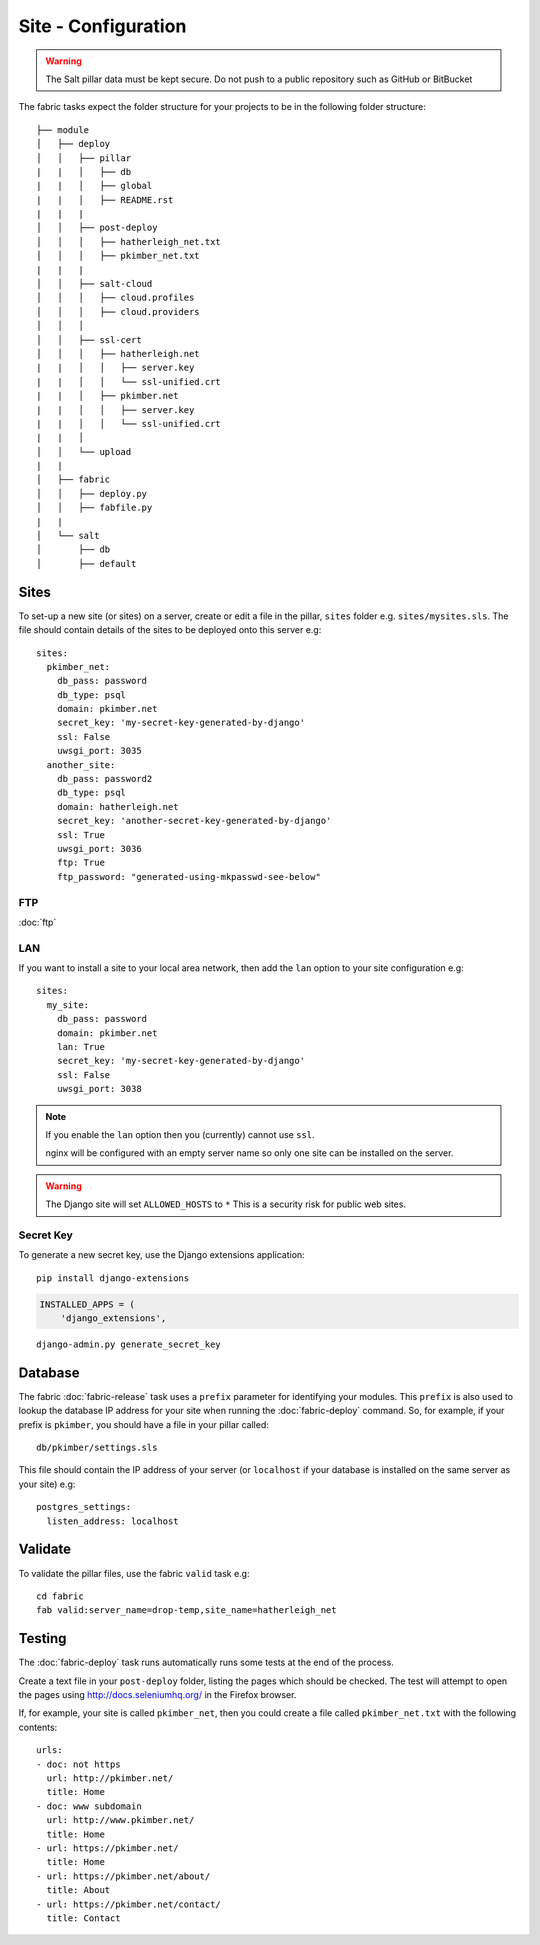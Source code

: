 Site - Configuration
********************

.. highlight:: yaml

.. warning::

  The Salt pillar data must be kept secure.  Do not push to a public repository
  such as GitHub or BitBucket

The fabric tasks expect the folder structure for your projects to be in the
following folder structure::

  ├── module
  │   ├── deploy
  │   │   ├── pillar
  |   |   │   ├── db
  |   |   │   ├── global
  |   |   │   ├── README.rst
  |   |   |
  │   │   ├── post-deploy
  │   │   │   ├── hatherleigh_net.txt
  │   │   │   ├── pkimber_net.txt
  |   |   |
  │   │   ├── salt-cloud
  │   │   │   ├── cloud.profiles
  │   │   │   ├── cloud.providers
  │   │   │
  │   │   ├── ssl-cert
  │   │   │   ├── hatherleigh.net
  |   |   │   │   ├── server.key
  |   |   │   │   └── ssl-unified.crt
  |   |   │   ├── pkimber.net
  |   |   │   │   ├── server.key
  |   |   │   │   └── ssl-unified.crt
  |   |   │
  │   │   └── upload
  |   |
  │   ├── fabric
  │   │   ├── deploy.py
  │   │   ├── fabfile.py
  |   |
  │   └── salt
  │       ├── db
  │       ├── default

Sites
=====

To set-up a new site (or sites) on a server, create or edit a file in the
pillar, ``sites`` folder e.g. ``sites/mysites.sls``.  The file should contain
details of the sites to be deployed onto this server e.g::

  sites:
    pkimber_net:
      db_pass: password
      db_type: psql
      domain: pkimber.net
      secret_key: 'my-secret-key-generated-by-django'
      ssl: False
      uwsgi_port: 3035
    another_site:
      db_pass: password2
      db_type: psql
      domain: hatherleigh.net
      secret_key: 'another-secret-key-generated-by-django'
      ssl: True
      uwsgi_port: 3036
      ftp: True
      ftp_password: "generated-using-mkpasswd-see-below"

FTP
---

:doc:`ftp`

LAN
---

If you want to install a site to your local area network, then add the
``lan`` option to your site configuration e.g::

  sites:
    my_site:
      db_pass: password
      domain: pkimber.net
      lan: True
      secret_key: 'my-secret-key-generated-by-django'
      ssl: False
      uwsgi_port: 3038

.. note::

  If you enable the ``lan`` option then you (currently) cannot use ``ssl``.

  nginx will be configured with an empty server name so only one site can be
  installed on the server.

.. warning::

  The Django site will set ``ALLOWED_HOSTS`` to ``*``   This is a security risk
  for public web sites.

Secret Key
----------

To generate a new secret key, use the Django extensions application::

  pip install django-extensions

.. code-block:: python

  INSTALLED_APPS = (
      'django_extensions',

::

  django-admin.py generate_secret_key

Database
========

The fabric :doc:`fabric-release` task uses a ``prefix`` parameter for
identifying your modules.  This ``prefix`` is also used to lookup the
database IP address for your site when running the :doc:`fabric-deploy`
command.  So, for example, if your prefix is ``pkimber``, you should have a
file in your pillar called::

  db/pkimber/settings.sls

This file should contain the IP address of your server (or ``localhost`` if
your database is installed on the same server as your site) e.g::

  postgres_settings:
    listen_address: localhost

Validate
========

To validate the pillar files, use the fabric ``valid`` task e.g::

  cd fabric
  fab valid:server_name=drop-temp,site_name=hatherleigh_net

Testing
=======

The :doc:`fabric-deploy` task runs automatically runs some tests at the end of
the process.

Create a text file in your ``post-deploy`` folder, listing the pages which
should be checked.  The test will attempt to open the pages using
http://docs.seleniumhq.org/ in the Firefox browser.

If, for example, your site is called ``pkimber_net``, then you could create a
file called ``pkimber_net.txt`` with the following contents::

  urls:
  - doc: not https
    url: http://pkimber.net/
    title: Home
  - doc: www subdomain
    url: http://www.pkimber.net/
    title: Home
  - url: https://pkimber.net/
    title: Home
  - url: https://pkimber.net/about/
    title: About
  - url: https://pkimber.net/contact/
    title: Contact
